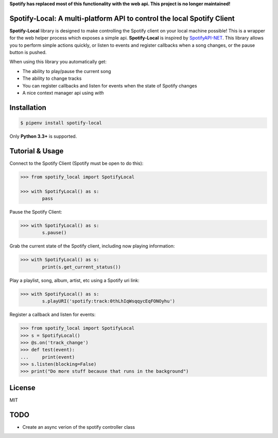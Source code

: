 **Spotify has replaced most of this functionality with the web api.  This project is no longer maintained!**



Spotify-Local: A multi-platform API to control the local Spotify Client
===============================================================================

.. image:: https://img.shields.io/pypi/v/spotify-local.svg?maxAge=2592000
    :target: https://pypi.python.org/pypi/spotify-local/
.. image:: https://img.shields.io/pypi/l/spotify-local.svg?maxAge=2592000
    :target: https://opensource.org/licenses/MIT

**Spotify-Local** library is designed to make controlling the Spotify client on your local machine possible!
This is a wrapper for the web helper process which exposes a simple api.
**Spotify-Local** is inspired by `SpotifyAPI-NET <https://github.com/JohnnyCrazy/SpotifyAPI-NET>`_.
This library allows you to perform simple actions quickly, or listen to events and register callbacks when
a song changes, or the pause button is pushed.

When using this library you automatically get:

- The ability to play/pause the current song
- The ability to change tracks
- You can register callbacks and listen for events when the state of Spotify changes
- A nice context manager api using `with`


Installation
============

.. code-block:: shell

    $ pipenv install spotify-local

Only **Python 3.3+** is supported.


Tutorial & Usage
================

Connect to the Spotify Client (Spotify must be open to do this):

.. code-block:: pycon

    >>> from spotify_local import SpotifyLocal

    >>> with SpotifyLocal() as s:
            pass

Pause the Spotify Client:

.. code-block:: pycon

    >>> with SpotifyLocal() as s:
            s.pause()


Grab the current state of the Spotify client, including now playing information:

.. code-block:: pycon

    >>> with SpotifyLocal() as s:
            print(s.get_current_status())

Play a playlist, song, album, artist, etc using a Spotify uri link:

.. code-block:: pycon

    >>> with SpotifyLocal() as s:
            s.playURI('spotify:track:0thLhIqWsqqycEqFONOyhu')

Register a callback and listen for events:

.. code-block:: pycon

    >>> from spotify_local import SpotifyLocal
    >>> s = SpotifyLocal()
    >>> @s.on('track_change')
    >>> def test(event):
    ...     print(event)
    >>> s.listen(blocking=False)
    >>> print("Do more stuff because that runs in the background")


License
=======
MIT

TODO
====
* Create an async verion of the spotify controller class

